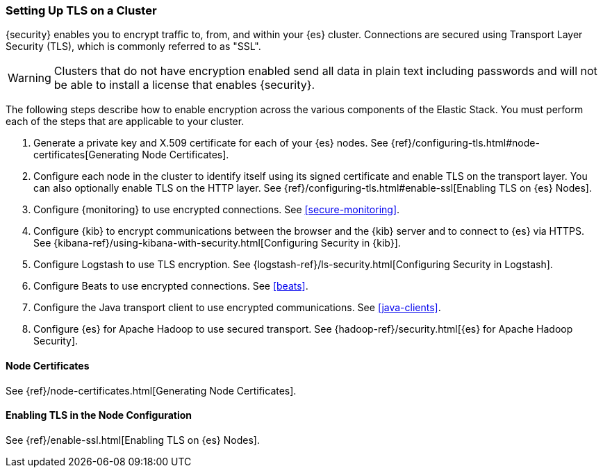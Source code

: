 [[ssl-tls]]
=== Setting Up TLS on a Cluster

{security} enables you to encrypt traffic to, from, and within your {es}
cluster. Connections are secured using Transport Layer Security (TLS), which is
commonly referred to as "SSL".

WARNING: Clusters that do not have encryption enabled send all data in plain text
including passwords and will not be able to install a license that enables {security}.

The following steps describe how to enable encryption across the various
components of the Elastic Stack. You must perform each of the steps that are
applicable to your cluster.

. Generate a private key and X.509 certificate for each of your {es} nodes. See
{ref}/configuring-tls.html#node-certificates[Generating Node Certificates].

. Configure each node in the cluster to identify itself using its signed
certificate and enable TLS on the transport layer. You can also optionally
enable TLS on the HTTP layer. See
{ref}/configuring-tls.html#enable-ssl[Enabling TLS on {es} Nodes].

. Configure {monitoring} to use encrypted connections. See <<secure-monitoring>>.

. Configure {kib} to encrypt communications between the browser and
the {kib} server and to connect to {es} via HTTPS. See
{kibana-ref}/using-kibana-with-security.html[Configuring Security in {kib}].

. Configure Logstash to use TLS encryption. See
{logstash-ref}/ls-security.html[Configuring Security in Logstash].

. Configure Beats to use encrypted connections. See <<beats>>.

. Configure the Java transport client to use encrypted communications.
See <<java-clients>>.

. Configure {es} for Apache Hadoop to use secured transport. See
{hadoop-ref}/security.html[{es} for Apache Hadoop Security].

//The following sections can be removed after we clean up all links to these anchors.

[[installing-node-certificates]]
==== Node Certificates

See {ref}/node-certificates.html[Generating Node Certificates].

[[enable-ssl]]
==== Enabling TLS in the Node Configuration

See {ref}/enable-ssl.html[Enabling TLS on {es} Nodes].
